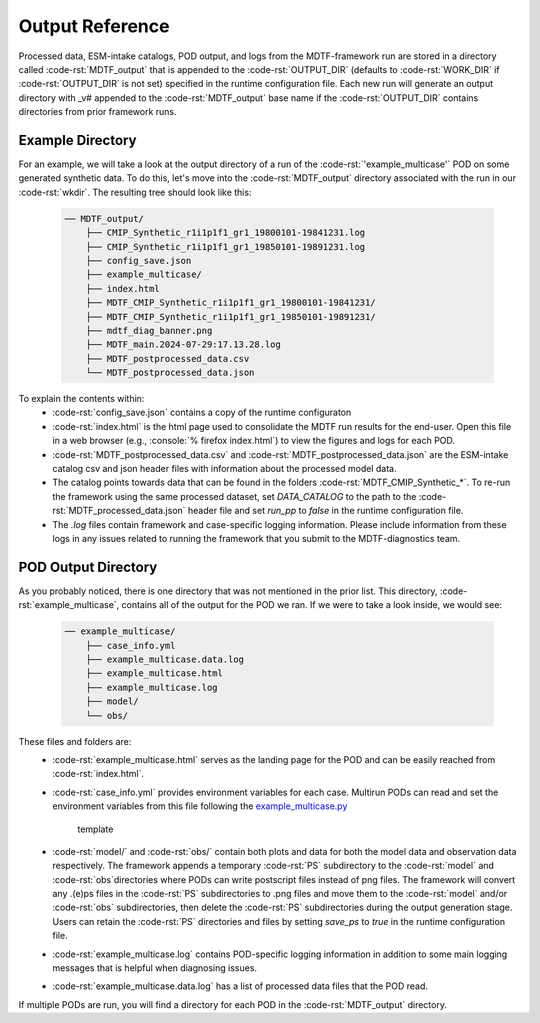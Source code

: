 .. role:: code-rst(code)
   :language: reStructuredText
.. _ref-output:
Output Reference
===============================
Processed data, ESM-intake catalogs, POD output, and logs from the MDTF-framework run are stored in a directory called 
:code-rst:`MDTF_output` that is appended to the :code-rst:`OUTPUT_DIR` (defaults to :code-rst:`WORK_DIR` if 
:code-rst:`OUTPUT_DIR` is not set) specified in the runtime configuration file. Each new run will generate an output 
directory with _v# appended to the :code-rst:`MDTF_output` base name if the :code-rst:`OUTPUT_DIR` contains directories 
from prior framework runs.

Example Directory
-------------------------------
For an example, we will take a look at the output directory of a run of the :code-rst:`'example_multicase'` POD
on some generated synthetic data. To do this, let's move into the :code-rst:`MDTF_output` directory associated 
with the run in our :code-rst:`wkdir`. The resulting tree should look like this:

   .. code-block:: none

      ── MDTF_output/
          ├── CMIP_Synthetic_r1i1p1f1_gr1_19800101-19841231.log
          ├── CMIP_Synthetic_r1i1p1f1_gr1_19850101-19891231.log
          ├── config_save.json
          ├── example_multicase/
          ├── index.html
          ├── MDTF_CMIP_Synthetic_r1i1p1f1_gr1_19800101-19841231/
          ├── MDTF_CMIP_Synthetic_r1i1p1f1_gr1_19850101-19891231/
          ├── mdtf_diag_banner.png
          ├── MDTF_main.2024-07-29:17.13.28.log
          ├── MDTF_postprocessed_data.csv
          └── MDTF_postprocessed_data.json

To explain the contents within:
   * :code-rst:`config_save.json` contains a copy of the runtime configuraton
   * :code-rst:`index.html` is the html page used to consolidate the MDTF run results for the end-user.
     Open this file in a web browser (e.g., :console:`% firefox index.html`) to view the figures and logs for each
     POD.
   * :code-rst:`MDTF_postprocessed_data.csv` and :code-rst:`MDTF_postprocessed_data.json` are the ESM-intake catalog 
     csv and json header files with information about the processed model data.
   * The catalog points towards data that can be found in the folders :code-rst:`MDTF_CMIP_Synthetic_*`.
     To re-run the framework using the same processed dataset, set `DATA_CATALOG`
     to the path to the :code-rst:`MDTF_processed_data.json` header file and set `run_pp` to `false` in the
     runtime configuration file.
   * The `.log` files contain framework and case-specific logging information. Please include information from these
     logs in any issues related to running the framework that you submit to the MDTF-diagnostics team.

POD Output Directory
-------------------------------
As you probably noticed, there is one directory that was not mentioned in the prior list. 
This directory, :code-rst:`example_multicase`, contains all of the output for the POD we ran. If we were to take a look inside, we would see:
   
   .. code-block:: none

      ── example_multicase/
          ├── case_info.yml
          ├── example_multicase.data.log
          ├── example_multicase.html
          ├── example_multicase.log
          ├── model/
          └── obs/

These files and folders are:
   * :code-rst:`example_multicase.html` serves as the landing page for the POD and can be easily reached from
     :code-rst:`index.html`.
   * :code-rst:`case_info.yml` provides environment variables for each case. Multirun PODs can read and set the
     environment variables from this file following the
     `example_multicase.py <https://github.com/NOAA-GFDL/MDTF-diagnostics/blob/main/diagnostics/example_multicase/example_multicase.py>`__
      template
   * :code-rst:`model/` and :code-rst:`obs/` contain both plots and data for both the model data and observation data
     respectively. The framework appends a temporary :code-rst:`PS` subdirectory to the :code-rst:`model` and
     :code-rst:`obs`directories where PODs can write postscript files instead of png files. The framework will convert
     any .(e)ps files in the :code-rst:`PS`
     subdirectories to .png files and move them to the :code-rst:`model` and/or :code-rst:`obs` subdirectories, then
     delete the :code-rst:`PS` subdirectories during the output generation stage. Users can retain the :code-rst:`PS`
     directories and files by setting `save_ps` to `true` in the runtime configuration file.
   * :code-rst:`example_multicase.log` contains POD-specific logging information in addition to some main logging messages
     that is helpful when diagnosing issues.
   * :code-rst:`example_multicase.data.log` has a list of processed data files that the POD read.

If multiple PODs are run, you will find a directory for each POD in the :code-rst:`MDTF_output` directory.
